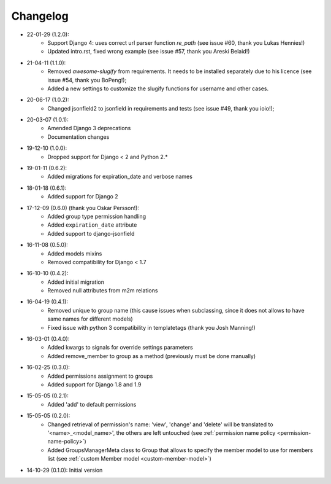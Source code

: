 Changelog
=========
- 22-01-29 (1.2.0):
    - Support Django 4: uses correct url parser function `re_path` (see issue #60, thank you Lukas Hennies!)
    - Updated intro.rst, fixed wrong example (see issue #57, thank you Areski Belaid!)

- 21-04-11 (1.1.0):
    - Removed `awesome-slugify` from requirements. It needs to be installed separately due to his licence (see issue #54, thank you BoPeng!);
    - Added a new settings to customize the slugify functions for username and other cases.

- 20-06-17 (1.0.2):
    - Changed jsonfield2 to jsonfield in requirements and tests (see issue #49, thank you ioio!);

- 20-03-07 (1.0.1):
    - Amended Django 3 deprecations
    - Documentation changes

- 19-12-10 (1.0.0):
    - Dropped support for Django < 2 and Python 2.*

- 19-01-11 (0.6.2):
    - Added migrations for expiration_date and verbose names

- 18-01-18 (0.6.1):
    - Added support for Django 2

- 17-12-09 (0.6.0) (thank you Oskar Persson!):
    - Added group type permission handling
    - Added ``expiration_date`` attribute
    - Added support to django-jsonfield

- 16-11-08 (0.5.0):
    - Added models mixins
    - Removed compatibility for Django < 1.7

- 16-10-10 (0.4.2):
    - Added initial migration
    - Removed null attributes from m2m relations

- 16-04-19 (0.4.1):
    - Removed unique to group name (this cause issues when subclassing, since it does not allows to have same names for different models)
    - Fixed issue with python 3 compatibility in templatetags (thank you Josh Manning!)

- 16-03-01 (0.4.0):
    - Added kwargs to signals for override settings parameters
    - Added remove_member to group as a method (previously must be done manually)

- 16-02-25 (0.3.0):
    - Added permissions assignment to groups
    - Added support for Django 1.8 and 1.9

- 15-05-05 (0.2.1):
    - Added 'add' to default permissions

- 15-05-05 (0.2.0):
    - Changed retrieval of permission's name: 'view', 'change' and 'delete' will be translated to '<name>_<model_name>', the others are left untouched (see :ref:`permission name policy <permission-name-policy>`)
    - Added GroupsManagerMeta class to Group that allows to specify the member model to use for members list (see :ref:`custom Member model <custom-member-model>`)

- 14-10-29 (0.1.0): Initial version
